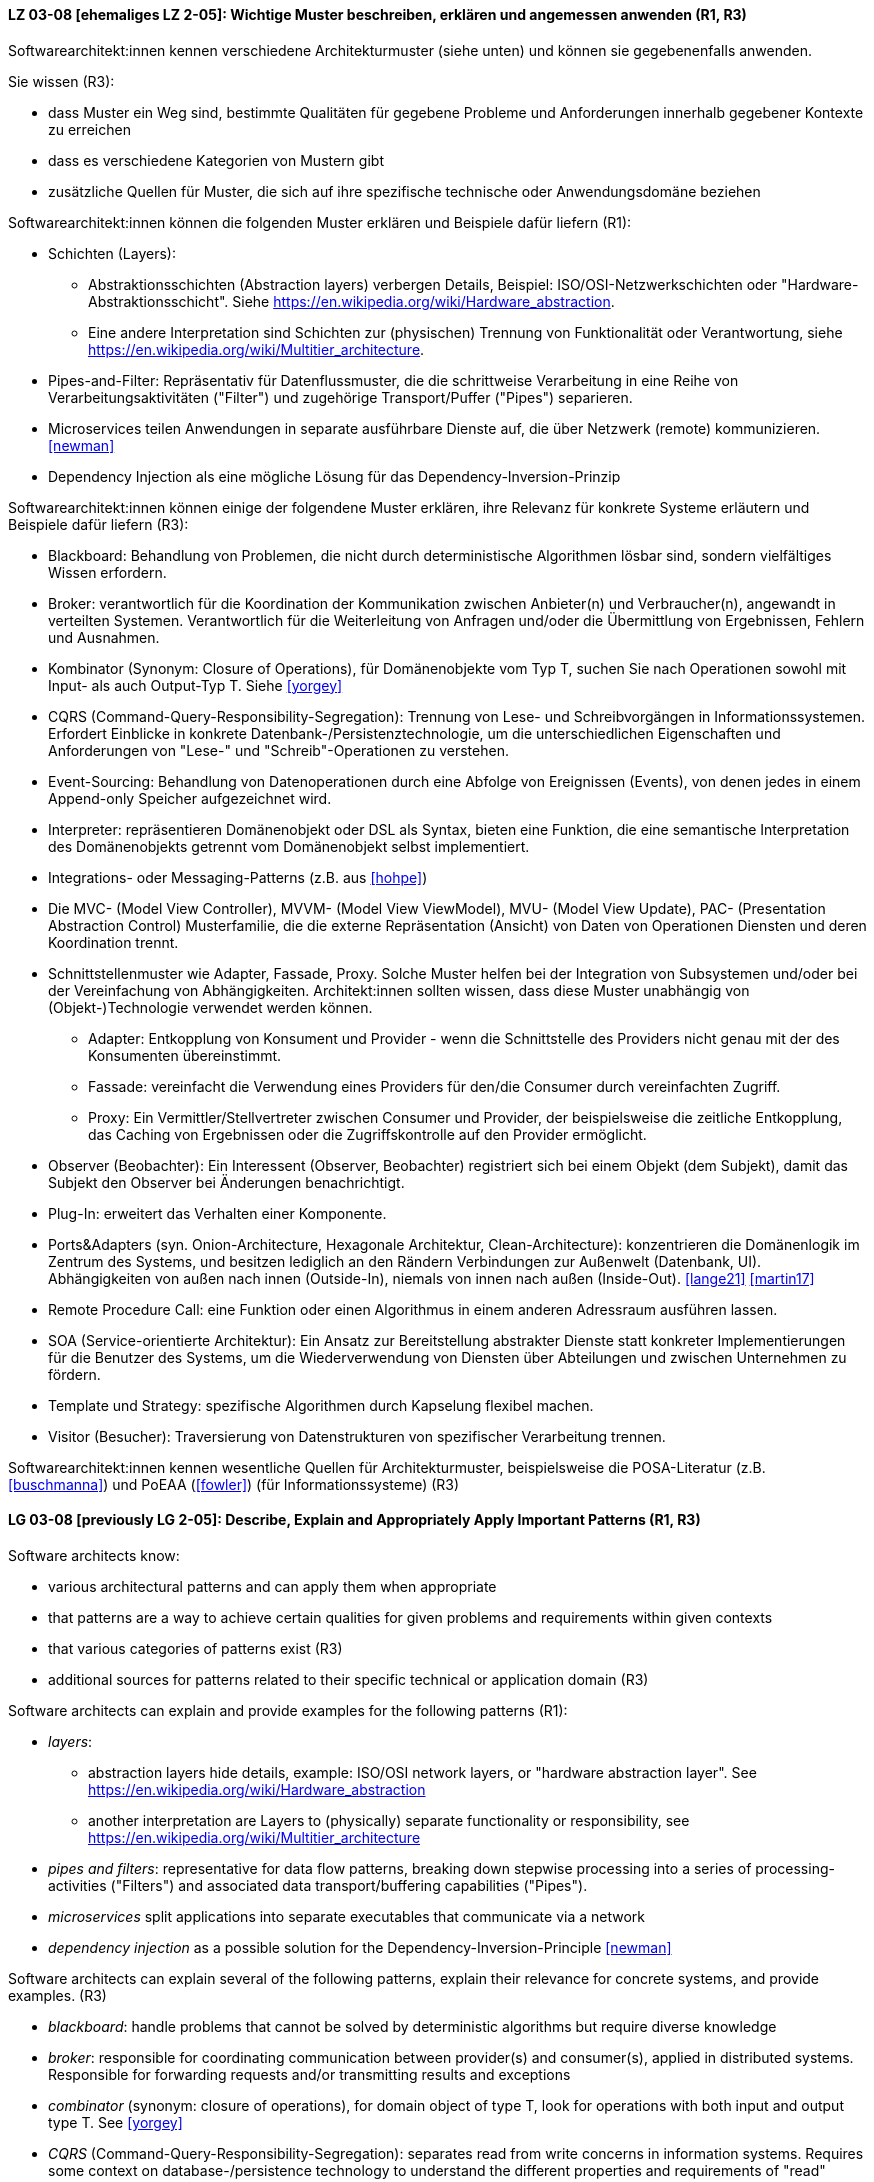
// tag::DE[]
[[LZ-03-08]]
==== LZ 03-08 [ehemaliges LZ 2-05]: Wichtige Muster beschreiben, erklären und angemessen anwenden (R1, R3)


Softwarearchitekt:innen kennen verschiedene Architekturmuster (siehe unten) und können sie gegebenenfalls anwenden.

Sie wissen (R3):

* dass Muster ein Weg sind, bestimmte Qualitäten für gegebene Probleme und Anforderungen innerhalb gegebener Kontexte zu erreichen
* dass es verschiedene Kategorien von Mustern gibt
* zusätzliche Quellen für Muster, die sich auf ihre spezifische technische oder Anwendungsdomäne beziehen


Softwarearchitekt:innen können die folgenden Muster erklären und Beispiele dafür liefern (R1):

* Schichten (Layers):
** Abstraktionsschichten (Abstraction layers) verbergen Details, Beispiel: ISO/OSI-Netzwerkschichten oder "Hardware-Abstraktionsschicht". Siehe <https://en.wikipedia.org/wiki/Hardware_abstraction>.
** Eine andere Interpretation sind Schichten zur (physischen) Trennung von Funktionalität oder Verantwortung, siehe <https://en.wikipedia.org/wiki/Multitier_architecture>.

* Pipes-and-Filter: Repräsentativ für Datenflussmuster, die die schrittweise Verarbeitung in eine Reihe von Verarbeitungsaktivitäten ("Filter") und zugehörige Transport/Puffer ("Pipes") separieren.
* Microservices teilen Anwendungen in separate ausführbare Dienste
  auf, die über Netzwerk (remote) kommunizieren. <<newman>>
* Dependency Injection als eine mögliche Lösung für das Dependency-Inversion-Prinzip


Softwarearchitekt:innen können einige der folgendene Muster erklären, ihre Relevanz für konkrete Systeme erläutern und Beispiele dafür liefern (R3):

* Blackboard: Behandlung von Problemen, die nicht durch deterministische Algorithmen lösbar sind, sondern vielfältiges Wissen erfordern.
* Broker: verantwortlich für die Koordination der Kommunikation zwischen Anbieter(n) und Verbraucher(n), angewandt in verteilten Systemen. Verantwortlich für die Weiterleitung von Anfragen und/oder die Übermittlung von Ergebnissen, Fehlern und Ausnahmen.
* Kombinator (Synonym: Closure of Operations), für Domänenobjekte vom Typ T, suchen Sie nach Operationen sowohl mit Input- als auch Output-Typ T. Siehe <<yorgey>>
* CQRS (Command-Query-Responsibility-Segregation): Trennung von Lese- und Schreibvorgängen in Informationssystemen. Erfordert Einblicke in konkrete Datenbank-/Persistenztechnologie, um die unterschiedlichen Eigenschaften und Anforderungen von "Lese-" und "Schreib"-Operationen zu verstehen.
* Event-Sourcing: Behandlung von Datenoperationen durch eine Abfolge von Ereignissen (Events), von denen jedes in einem Append-only Speicher aufgezeichnet wird.
* Interpreter: repräsentieren Domänenobjekt oder DSL als Syntax, bieten eine Funktion, die eine semantische Interpretation des Domänenobjekts getrennt vom Domänenobjekt selbst implementiert.
* Integrations- oder Messaging-Patterns (z.B. aus <<hohpe>>)
* Die MVC- (Model View Controller), MVVM- (Model View ViewModel), MVU- (Model View Update), PAC- (Presentation Abstraction Control) Musterfamilie, die die externe Repräsentation (Ansicht) von Daten von Operationen Diensten und deren Koordination trennt.
* Schnittstellenmuster wie Adapter, Fassade, Proxy. Solche Muster helfen bei der Integration von Subsystemen und/oder bei der Vereinfachung von Abhängigkeiten. Architekt:innen sollten wissen, dass diese Muster unabhängig von (Objekt-)Technologie verwendet werden können.
** Adapter: Entkopplung von Konsument und Provider - wenn die Schnittstelle des Providers nicht genau mit der des Konsumenten übereinstimmt.
** Fassade: vereinfacht die Verwendung eines Providers für den/die Consumer durch vereinfachten Zugriff.
** Proxy: Ein Vermittler/Stellvertreter zwischen Consumer und Provider, der beispielsweise die zeitliche Entkopplung, das Caching von Ergebnissen oder die Zugriffskontrolle auf den Provider ermöglicht.
* Observer (Beobachter): Ein Interessent (Observer, Beobachter)
  registriert sich bei einem Objekt (dem Subjekt), damit das Subjekt
  den Observer bei Änderungen benachrichtigt.
* Plug-In: erweitert das Verhalten einer Komponente.
* Ports&Adapters (syn. Onion-Architecture, Hexagonale Architektur, Clean-Architecture): konzentrieren die Domänenlogik im Zentrum des Systems, und besitzen lediglich an den Rändern Verbindungen zur Außenwelt (Datenbank, UI). Abhängigkeiten von außen nach innen (Outside-In), niemals von innen nach außen (Inside-Out). <<lange21>> <<martin17>>
* Remote Procedure Call: eine Funktion oder einen Algorithmus in einem anderen Adressraum ausführen lassen.
* SOA (Service-orientierte Architektur): Ein Ansatz zur Bereitstellung abstrakter Dienste statt konkreter Implementierungen für die Benutzer des Systems, um die Wiederverwendung von Diensten über Abteilungen und zwischen Unternehmen zu fördern.
* Template und Strategy: spezifische Algorithmen durch Kapselung flexibel machen.
* Visitor (Besucher): Traversierung von Datenstrukturen von spezifischer Verarbeitung trennen.


Softwarearchitekt:innen kennen wesentliche Quellen für Architekturmuster, beispielsweise die POSA-Literatur (z.B. <<buschmanna>>) und PoEAA (<<fowler>>) (für Informationssysteme) (R3)

// end::DE[]

// tag::EN[]
[[LG-03-08]]
==== LG 03-08 [previously LG 2-05]: Describe, Explain and Appropriately Apply Important Patterns (R1, R3)


Software architects know:

* various architectural patterns and can apply them when appropriate
* that patterns are a way to achieve certain qualities for given problems and requirements within given contexts
* that various categories of patterns exist (R3)
* additional sources for patterns related to their specific technical or application domain (R3)


Software architects can explain and provide examples for the following patterns (R1):

* _layers_:
** abstraction layers hide details, example: ISO/OSI network layers, or "hardware abstraction layer". See https://en.wikipedia.org/wiki/Hardware_abstraction
** another interpretation are Layers to (physically) separate functionality or responsibility, see https://en.wikipedia.org/wiki/Multitier_architecture

* _pipes and filters_: representative for data flow patterns, breaking down stepwise processing into a series of processing-activities ("Filters") and associated data transport/buffering capabilities ("Pipes").
* _microservices_ split applications into separate executables that communicate via a network
* _dependency injection_ as a possible solution for the Dependency-Inversion-Principle <<newman>>


Software architects can explain several of the following patterns, explain their relevance for concrete systems, and provide examples. (R3)

* _blackboard_: handle problems that cannot be solved by deterministic algorithms but require diverse knowledge
* _broker_:  responsible for coordinating communication between provider(s) and consumer(s), applied in distributed systems. Responsible for forwarding requests and/or transmitting results and exceptions
* _combinator_ (synonym: closure of operations), for domain object of type T, look for operations with both input and output type T. See <<yorgey>>
* _CQRS_ (Command-Query-Responsibility-Segregation): separates read from write concerns in information systems. Requires some context on database-/persistence technology to understand the different properties and requirements of "read" versus "write" operations
* _event sourcing_:  handle operations on data by a sequence of events, each of which is recorded in an append-only store
* _interpreter_: represent domain object or DSL as syntax, provide function implementing a semantic interpretation of domain object separately from domain object itself
* integration and messaging patterns (e.g. from <<hohpe>>)
* the MVC (Model View Controller), MVVM (Model View ViewModel), MVU (Model View Update), PAC (Presentation Abstraction Control) family of patterns, separating external representation (view) from data, services and their coordination
* interfacing patterns like Adapter, Facade, Proxy. Such patterns help in integration of subsystems and/or simplification of dependencies. Architects should know that these patterns can be used independent of (object) technology
** _adapter_: decouple consumer and provider - where the interface of the provider does not exactly match that of the consumer. The Adapter decouples one party from interface-changes in the other
** _facade_: simplifies usage of a provider for consumer(s) by providing simplified access
** _proxy_: an intermediate between consumer and provider, enabling temporal decoupling, caching of results, controlling access to the provider etc.
* _observer_: An interested object (observer) registers with another
  object (the subject) so that the subject notifies the observer upon changes.
* _plug-in_: extend the behaviour of a component
* _ports & adapters_ (syn. Onion-Architecture, Hexagonal-Architecture, Clean-Architecture): concentrate domain logic in the center of the system, have connections to the outside world (database, UI) at the edges, dependencies only outside-in, never inside-out <<lange21>> <<martin17>>
* _remote procedure call_: make a function or algorithm execute in a different address space
* _SOA_ (Service-Oriented Architecture): an approach to provide abstract services rather than concrete implementations to users of the system to promote reuse of services across departments and between companies
* _template and strategy_: make specific algorithms flexible by encapsulating them
* _visitor_: separate data-structure traversal from specific processing

Software architects know essential sources for architectural patterns, such as POSA (e.g. <<buschmanna>>) and PoEAA (<<fowler>>) (for information systems) (R3).

// end::EN[]
